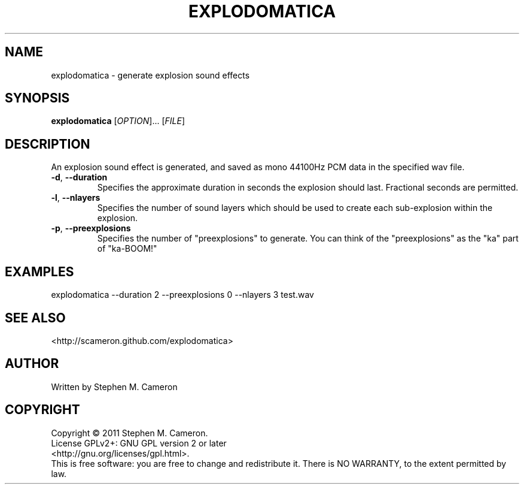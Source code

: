 .TH EXPLODOMATICA "1" "September 2011" "Explodomatica" "User Commands"
.SH NAME
explodomatica \- generate explosion sound effects 
.SH SYNOPSIS
.B explodomatica 
[\fIOPTION\fR]... [\fIFILE\fR]
.SH DESCRIPTION
.\" Add any additional description here
.PP
An explosion sound effect is generated, and saved as mono 44100Hz
PCM data in the specified wav file.
.TP
\fB\-d\fR, \fB\-\-duration\fR
Specifies the approximate duration in seconds the explosion
should last.  Fractional seconds are permitted.
.TP
\fB\-l\fR, \fB\-\-nlayers\fR
Specifies the number of sound layers which should be used
to create each sub-explosion within the explosion.
.TP
\fB\-p\fR, \fB\-\-preexplosions\fR
Specifies the number of "preexplosions" to generate.
You can think of the "preexplosions" as the "ka" part
of "ka-BOOM!"
.SH EXAMPLES
.TP
explodomatica --duration 2 --preexplosions 0 --nlayers 3 test.wav
.SH SEE ALSO
<http://scameron.github.com/explodomatica>
.SH AUTHOR
Written by Stephen M. Cameron
.SH COPYRIGHT
Copyright \(co 2011 Stephen M. Cameron.
.br
License GPLv2+: GNU GPL version 2 or later
.br
<http://gnu.org/licenses/gpl.html>.
.br
This is free software: you are free to change and redistribute it.
There is NO WARRANTY, to the extent permitted by law.
